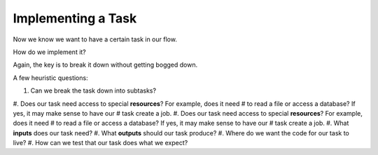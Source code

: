 Implementing a Task
-------------------
Now we know we want to have a certain task in our flow. 

How do we implement it?

Again, the key is to break it down without getting bogged down.

A few heuristic questions:

#. Can we break the task down into subtasks?
#. Does our task need access to special **resources**? For example, does it need
#  to read a file or access a database? If yes, it may make sense to have our
#  task create a job.
#. Does our task need access to special **resources**? For example, does it need
#  to read a file or access a database? If yes, it may make sense to have our
#  task create a job.
#. What **inputs** does our task need?
#. What **outputs** should our task produce?
#. Where do we want the code for our task to live?
#. How can we test that our task does what we expect?

